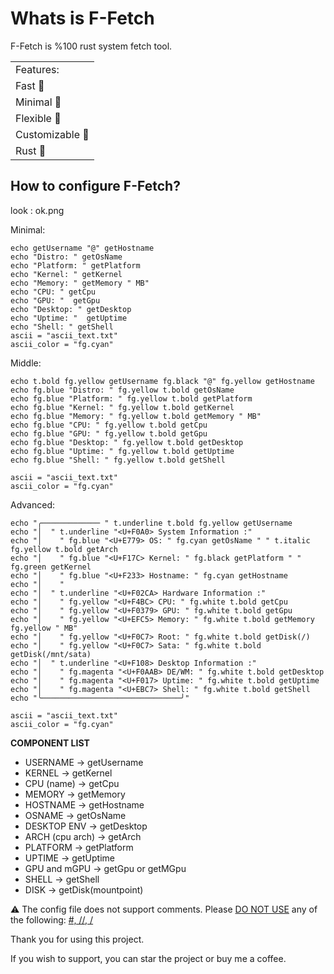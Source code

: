 * Whats is F-Fetch
F-Fetch is %100 rust system fetch tool.

| Features:        |
| Fast 󰓅         |
| Minimal       |
| Flexible 󰿗     |
| Customizable  |
| Rust          |


** How to configure F-Fetch?

look : ok.png


Minimal:
#+begin_src
echo getUsername "@" getHostname
echo "Distro: " getOsName
echo "Platform: " getPlatform
echo "Kernel: " getKernel
echo "Memory: " getMemory " MB"
echo "CPU: " getCpu
echo "GPU: "  getGpu
echo "Desktop: " getDesktop
echo "Uptime: "  getUptime
echo "Shell: " getShell
ascii = "ascii_text.txt"
ascii_color = "fg.cyan"
#+end_src

Middle:
#+begin_src
echo t.bold fg.yellow getUsername fg.black "@" fg.yellow getHostname
echo fg.blue "Distro: " fg.yellow t.bold getOsName
echo fg.blue "Platform: " fg.yellow t.bold getPlatform
echo fg.blue "Kernel: " fg.yellow t.bold getKernel
echo fg.blue "Memory: " fg.yellow t.bold getMemory " MB"
echo fg.blue "CPU: " fg.yellow t.bold getCpu
echo fg.blue "GPU: " fg.yellow t.bold getGpu
echo fg.blue "Desktop: " fg.yellow t.bold getDesktop
echo fg.blue "Uptime: " fg.yellow t.bold getUptime
echo fg.blue "Shell: " fg.yellow t.bold getShell

ascii = "ascii_text.txt"
ascii_color = "fg.cyan"
#+end_src

Advanced:
#+begin_src
echo "╭───────────── " t.underline t.bold fg.yellow getUsername
echo "│  " t.underline "<U+F0A0> System Information :"
echo "│    " fg.blue "<U+E779> OS: " fg.cyan getOsName " " t.italic fg.yellow t.bold getArch
echo "│    " fg.blue "<U+F17C> Kernel: " fg.black getPlatform " " fg.green getKernel
echo "│    " fg.blue "<U+F233> Hostname: " fg.cyan getHostname
echo "│    "
echo "│  " t.underline "<U+F02CA> Hardware Information :"
echo "│    " fg.yellow "<U+F4BC> CPU: " fg.white t.bold getCpu
echo "│    " fg.yellow "<U+F0379> GPU: " fg.white t.bold getGpu
echo "│    " fg.yellow "<U+EFC5> Memory: " fg.white t.bold getMemory fg.yellow " MB"
echo "│    " fg.yellow "<U+F0C7> Root: " fg.white t.bold getDisk(/)
echo "│    " fg.yellow "<U+F0C7> Sata: " fg.white t.bold getDisk(/mnt/sata)
echo "│  " t.underline "<U+F108> Desktop Information :"
echo "│    " fg.magenta "<U+F0AAB> DE/WM: " fg.white t.bold getDesktop
echo "│    " fg.magenta "<U+F017> Uptime: " fg.white t.bold getUptime
echo "│    " fg.magenta "<U+EBC7> Shell: " fg.white t.bold getShell
echo "╰───────────────────────────────╯"

ascii = "ascii_text.txt"
ascii_color = "fg.cyan"
#+end_src

*COMPONENT LIST*
- USERNAME -> getUsername
- KERNEL -> getKernel
- CPU (name) -> getCpu
- MEMORY -> getMemory
- HOSTNAME -> getHostname
- OSNAME -> getOsName
- DESKTOP ENV -> getDesktop
- ARCH (cpu arch) -> getArch
- PLATFORM -> getPlatform
- UPTIME -> getUptime
- GPU and mGPU -> getGpu or getMGpu
- SHELL -> getShell
- DISK -> getDisk(mountpoint)


⚠  The config file does not support comments. Please _DO NOT USE_ any of the following: _#, //, /_

**** Thank you for using this project.
If you wish to support, you can star the project or buy me a coffee.
